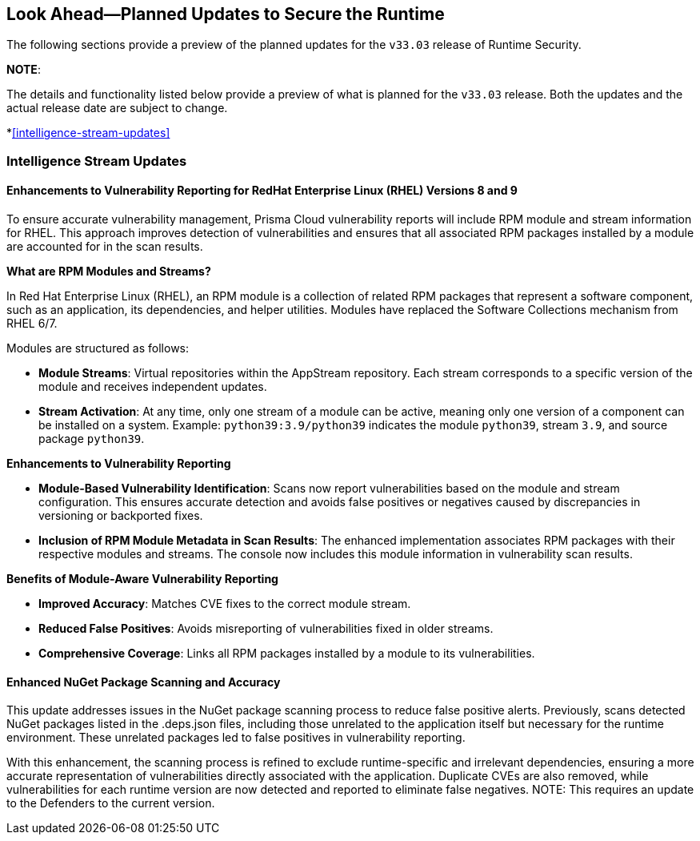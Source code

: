 == Look Ahead—Planned Updates to Secure the Runtime

//Currently, there are no previews or announcements for updates.

The following sections provide a preview of the planned updates for the `v33.03` release of Runtime Security. 

*NOTE*: 

The details and functionality listed below provide a preview of what is planned for the `v33.03` release. Both the updates and the actual release date are subject to change.

*<<intelligence-stream-updates>>
//*<<announcement>>

//*<<enhancements>>

//* <<changes-in-existing-behavior>>
//* <<new-policies>>
//* <<policy-updates>>
//* <<iam-policy-update>>
//* <<new-compliance-benchmarks-and-updates>>
//* <<api-ingestions>>
//* <<deprecation-notices>>

=== Intelligence Stream Updates

==== Enhancements to Vulnerability Reporting for RedHat Enterprise Linux (RHEL) Versions 8 and 9
//CWP-30827
To ensure accurate vulnerability management, Prisma Cloud vulnerability reports will include RPM module and stream information for RHEL. This approach improves detection of vulnerabilities and ensures that all associated RPM packages installed by a module are accounted for in the scan results.

*What are RPM Modules and Streams?*

In Red Hat Enterprise Linux (RHEL), an RPM module is a collection of related RPM packages that represent a software component, such as an application, its dependencies, and helper utilities. Modules have replaced the Software Collections mechanism from RHEL 6/7.

Modules are structured as follows:

* *Module Streams*: Virtual repositories within the AppStream repository. Each stream corresponds to a specific version of the module and receives independent updates.
* *Stream Activation*: At any time, only one stream of a module can be active, meaning only one version of a component can be installed on a system.
Example:
`python39:3.9/python39` indicates the module `python39`, stream `3.9`, and source package `python39`.

*Enhancements to Vulnerability Reporting*

* *Module-Based Vulnerability Identification*: Scans now report vulnerabilities based on the module and stream configuration. This ensures accurate detection and avoids false positives or negatives caused by discrepancies in versioning or backported fixes.

* *Inclusion of RPM Module Metadata in Scan Results*: The enhanced implementation associates RPM packages with their respective modules and streams. The console now includes this module information in vulnerability scan results.


*Benefits of Module-Aware Vulnerability Reporting*

* *Improved Accuracy*: Matches CVE fixes to the correct module stream.
* *Reduced False Positives*: Avoids misreporting of vulnerabilities fixed in older streams.
* *Comprehensive Coverage*: Links all RPM packages installed by a module to its vulnerabilities.

==== Enhanced NuGet Package Scanning and Accuracy
//CWP-49786
This update addresses issues in the NuGet package scanning process to reduce false positive alerts. Previously, scans detected NuGet packages listed in the .deps.json files, including those unrelated to the application itself but necessary for the runtime environment. These unrelated packages led to false positives in vulnerability reporting. 

With this enhancement, the scanning process is refined to exclude runtime-specific and irrelevant dependencies, ensuring a more accurate representation of vulnerabilities directly associated with the application. Duplicate CVEs are also removed, while vulnerabilities for each runtime version are now detected and reported to eliminate false negatives. 
NOTE: This requires an update to the Defenders to the current version.